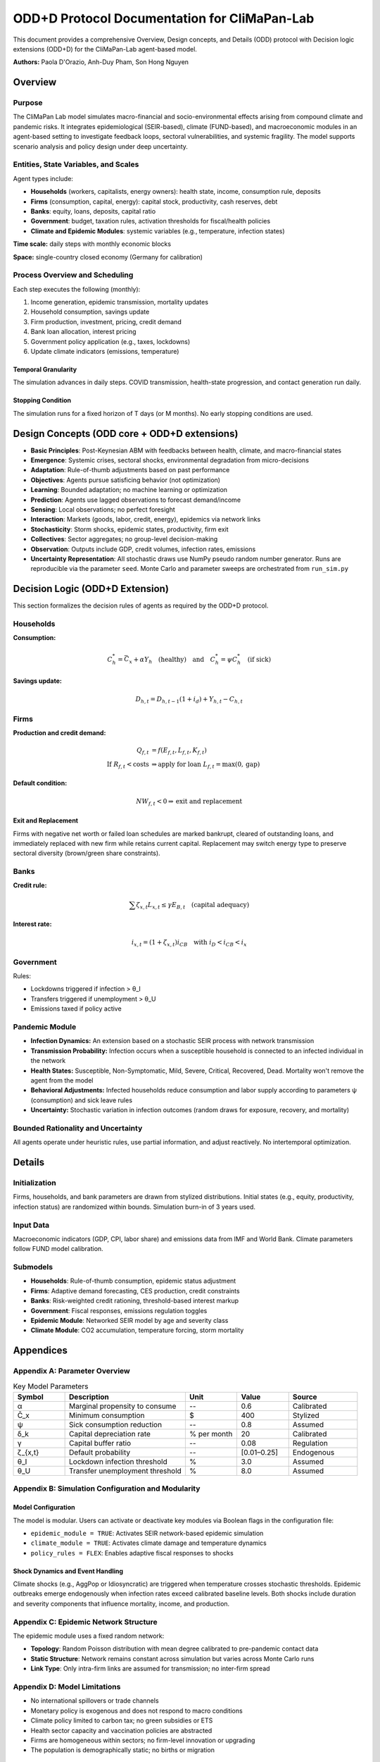 ODD+D Protocol Documentation for CliMaPan-Lab
============================================

This document provides a comprehensive Overview, Design concepts, and Details (ODD) protocol with Decision logic extensions (ODD+D) for the CliMaPan-Lab agent-based model.

**Authors:** Paola D'Orazio, Anh-Duy Pham, Son Hong Nguyen

Overview
--------

Purpose
~~~~~~~

The CliMaPan Lab model simulates macro-financial and socio-environmental effects arising from compound climate and pandemic risks. It integrates epidemiological (SEIR-based), climate (FUND-based), and macroeconomic modules in an agent-based setting to investigate feedback loops, sectoral vulnerabilities, and systemic fragility. The model supports scenario analysis and policy design under deep uncertainty.

Entities, State Variables, and Scales
~~~~~~~~~~~~~~~~~~~~~~~~~~~~~~~~~~~~~

Agent types include:

- **Households** (workers, capitalists, energy owners): health state, income, consumption rule, deposits
- **Firms** (consumption, capital, energy): capital stock, productivity, cash reserves, debt
- **Banks**: equity, loans, deposits, capital ratio
- **Government**: budget, taxation rules, activation thresholds for fiscal/health policies
- **Climate and Epidemic Modules**: systemic variables (e.g., temperature, infection states)

**Time scale:** daily steps with monthly economic blocks

**Space:** single-country closed economy (Germany for calibration)

Process Overview and Scheduling
~~~~~~~~~~~~~~~~~~~~~~~~~~~~~~~

Each step executes the following (monthly):

1. Income generation, epidemic transmission, mortality updates
2. Household consumption, savings update
3. Firm production, investment, pricing, credit demand
4. Bank loan allocation, interest pricing
5. Government policy application (e.g., taxes, lockdowns)
6. Update climate indicators (emissions, temperature)

Temporal Granularity
^^^^^^^^^^^^^^^^^^^

The simulation advances in daily steps. COVID transmission, health-state progression, and contact generation run daily.

Stopping Condition
^^^^^^^^^^^^^^^^^^

The simulation runs for a fixed horizon of T days (or M months). No early stopping conditions are used.

Design Concepts (ODD core + ODD+D extensions)
----------------------------------------------

- **Basic Principles**: Post-Keynesian ABM with feedbacks between health, climate, and macro-financial states
- **Emergence**: Systemic crises, sectoral shocks, environmental degradation from micro-decisions
- **Adaptation**: Rule-of-thumb adjustments based on past performance
- **Objectives**: Agents pursue satisficing behavior (not optimization)
- **Learning**: Bounded adaptation; no machine learning or optimization
- **Prediction**: Agents use lagged observations to forecast demand/income
- **Sensing**: Local observations; no perfect foresight
- **Interaction**: Markets (goods, labor, credit, energy), epidemics via network links
- **Stochasticity**: Storm shocks, epidemic states, productivity, firm exit
- **Collectives**: Sector aggregates; no group-level decision-making
- **Observation**: Outputs include GDP, credit volumes, infection rates, emissions
- **Uncertainty Representation**: All stochastic draws use NumPy pseudo random number generator. Runs are reproducible via the parameter ``seed``. Monte Carlo and parameter sweeps are orchestrated from ``run_sim.py``

Decision Logic (ODD+D Extension)
---------------------------------

This section formalizes the decision rules of agents as required by the ODD+D protocol.

Households
~~~~~~~~~~

**Consumption:**

.. math::

   C^*_h = \bar{C}_x + \alpha Y_h \quad \text{(healthy)} \quad \text{and} \quad C^*_h = \psi C^*_h \quad \text{(if sick)}

**Savings update:**

.. math::

   D_{h,t} = D_{h,t-1}(1+i_d) + Y_{h,t} - C_{h,t}

Firms
~~~~~

**Production and credit demand:**

.. math::

   Q_{f,t} &= f(E_{f,t}, L_{f,t}, K_{f,t}) \\
   \text{If } R_{f,t} < \text{costs} &\Rightarrow \text{apply for loan } L_{f,t} = \max(0, \text{gap})

**Default condition:**

.. math::

   NW_{f,t} < 0 \Rightarrow \text{exit and replacement}

Exit and Replacement
^^^^^^^^^^^^^^^^^^^

Firms with negative net worth or failed loan schedules are marked bankrupt, cleared of outstanding loans, and immediately replaced with new firm while retains current capital. Replacement may switch energy type to preserve sectoral diversity (brown/green share constraints).

Banks
~~~~~

**Credit rule:**

.. math::

   \sum \zeta_{x,t} L_{x,t} \leq \gamma E_{B,t} \quad \text{(capital adequacy)}

**Interest rate:**

.. math::

   i_{x,t} = (1 + \zeta_{x,t})i_{CB} \quad \text{with } i_D < i_{CB} < i_x

Government
~~~~~~~~~~

Rules:

- Lockdowns triggered if infection > θ_I
- Transfers triggered if unemployment > θ_U  
- Emissions taxed if policy active

Pandemic Module
~~~~~~~~~~~~~~~

- **Infection Dynamics:** An extension based on a stochastic SEIR process with network transmission
- **Transmission Probability:** Infection occurs when a susceptible household is connected to an infected individual in the network
- **Health States:** Susceptible, Non-Symptomatic, Mild, Severe, Critical, Recovered, Dead. Mortality won't remove the agent from the model
- **Behavioral Adjustments:** Infected households reduce consumption and labor supply according to parameters ψ (consumption) and sick leave rules
- **Uncertainty:** Stochastic variation in infection outcomes (random draws for exposure, recovery, and mortality)

Bounded Rationality and Uncertainty
~~~~~~~~~~~~~~~~~~~~~~~~~~~~~~~~~~~

All agents operate under heuristic rules, use partial information, and adjust reactively. No intertemporal optimization.

Details
-------

Initialization
~~~~~~~~~~~~~~

Firms, households, and bank parameters are drawn from stylized distributions. Initial states (e.g., equity, productivity, infection status) are randomized within bounds. Simulation burn-in of 3 years used.

Input Data
~~~~~~~~~~

Macroeconomic indicators (GDP, CPI, labor share) and emissions data from IMF and World Bank. Climate parameters follow FUND model calibration.

Submodels
~~~~~~~~~

- **Households**: Rule-of-thumb consumption, epidemic status adjustment
- **Firms**: Adaptive demand forecasting, CES production, credit constraints
- **Banks**: Risk-weighted credit rationing, threshold-based interest markup
- **Government**: Fiscal responses, emissions regulation toggles
- **Epidemic Module**: Networked SEIR model by age and severity class
- **Climate Module**: CO2 accumulation, temperature forcing, storm mortality

Appendices
----------

Appendix A: Parameter Overview
~~~~~~~~~~~~~~~~~~~~~~~~~~~~~~

.. list-table:: Key Model Parameters
   :header-rows: 1
   :widths: 15 35 15 15 20

   * - Symbol
     - Description
     - Unit
     - Value
     - Source
   * - α
     - Marginal propensity to consume
     - --
     - 0.6
     - Calibrated
   * - C̄_x
     - Minimum consumption
     - $
     - 400
     - Stylized
   * - ψ
     - Sick consumption reduction
     - --
     - 0.8
     - Assumed
   * - δ_k
     - Capital depreciation rate
     - % per month
     - 20
     - Calibrated
   * - γ
     - Capital buffer ratio
     - --
     - 0.08
     - Regulation
   * - ζ_{x,t}
     - Default probability
     - --
     - [0.01–0.25]
     - Endogenous
   * - θ_I
     - Lockdown infection threshold
     - %
     - 3.0
     - Assumed
   * - θ_U
     - Transfer unemployment threshold
     - %
     - 8.0
     - Assumed

Appendix B: Simulation Configuration and Modularity
~~~~~~~~~~~~~~~~~~~~~~~~~~~~~~~~~~~~~~~~~~~~~~~~~~~

Model Configuration
^^^^^^^^^^^^^^^^^^^

The model is modular. Users can activate or deactivate key modules via Boolean flags in the configuration file:

- ``epidemic_module = TRUE``: Activates SEIR network-based epidemic simulation
- ``climate_module = TRUE``: Activates climate damage and temperature dynamics
- ``policy_rules = FLEX``: Enables adaptive fiscal responses to shocks

Shock Dynamics and Event Handling
^^^^^^^^^^^^^^^^^^^^^^^^^^^^^^^^^

Climate shocks (e.g., AggPop or Idiosyncratic) are triggered when temperature crosses stochastic thresholds. Epidemic outbreaks emerge endogenously when infection rates exceed calibrated baseline levels. Both shocks include duration and severity components that influence mortality, income, and production.

Appendix C: Epidemic Network Structure
~~~~~~~~~~~~~~~~~~~~~~~~~~~~~~~~~~~~~~

The epidemic module uses a fixed random network:

- **Topology**: Random Poisson distribution with mean degree calibrated to pre-pandemic contact data
- **Static Structure**: Network remains constant across simulation but varies across Monte Carlo runs
- **Link Type**: Only intra-firm links are assumed for transmission; no inter-firm spread

Appendix D: Model Limitations
~~~~~~~~~~~~~~~~~~~~~~~~~~~~~

- No international spillovers or trade channels
- Monetary policy is exogenous and does not respond to macro conditions
- Climate policy limited to carbon tax; no green subsidies or ETS
- Health sector capacity and vaccination policies are abstracted
- Firms are homogeneous within sectors; no firm-level innovation or upgrading
- The population is demographically static; no births or migration

Appendix E: Output Format and Data Export
~~~~~~~~~~~~~~~~~~~~~~~~~~~~~~~~~~~~~~~~~

The model records all relevant micro- and macroeconomic variables monthly in CSV format:

- ``macro_summary.csv``: GDP, unemployment, inflation, emissions, infection rate
- ``firm_panel.csv``: firm-level balance sheets, output, credit usage
- ``household_panel.csv``: income, consumption, deposits, health state
- ``shock_log.csv``: timing and type of shocks (pandemic, climate)

Each file is time-stamped and supports multi-run aggregation via companion Python scripts.

Acronyms and Abbreviations
~~~~~~~~~~~~~~~~~~~~~~~~~~

.. list-table:: Summary of acronyms and abbreviations
   :header-rows: 1
   :widths: 20 80

   * - Acronym
     - Meaning
   * - COV
     - Baseline COVID scenario
   * - DIST
     - Social distancing intervention
   * - VAX
     - Vaccination intervention
   * - LOCK
     - Lockdown intervention
   * - NPI
     - Non-pharmaceutical intervention (include social distancing, vaccination, and lockdown)
   * - AggPop
     - Aggregate Population Shock
   * - Idio
     - Idiosyncratic Shock
   * - S1
     - Baseline scenario
   * - S2
     - COVID baseline only
   * - S3
     - Climate shock only
   * - S4
     - Combined pandemic and climate shock